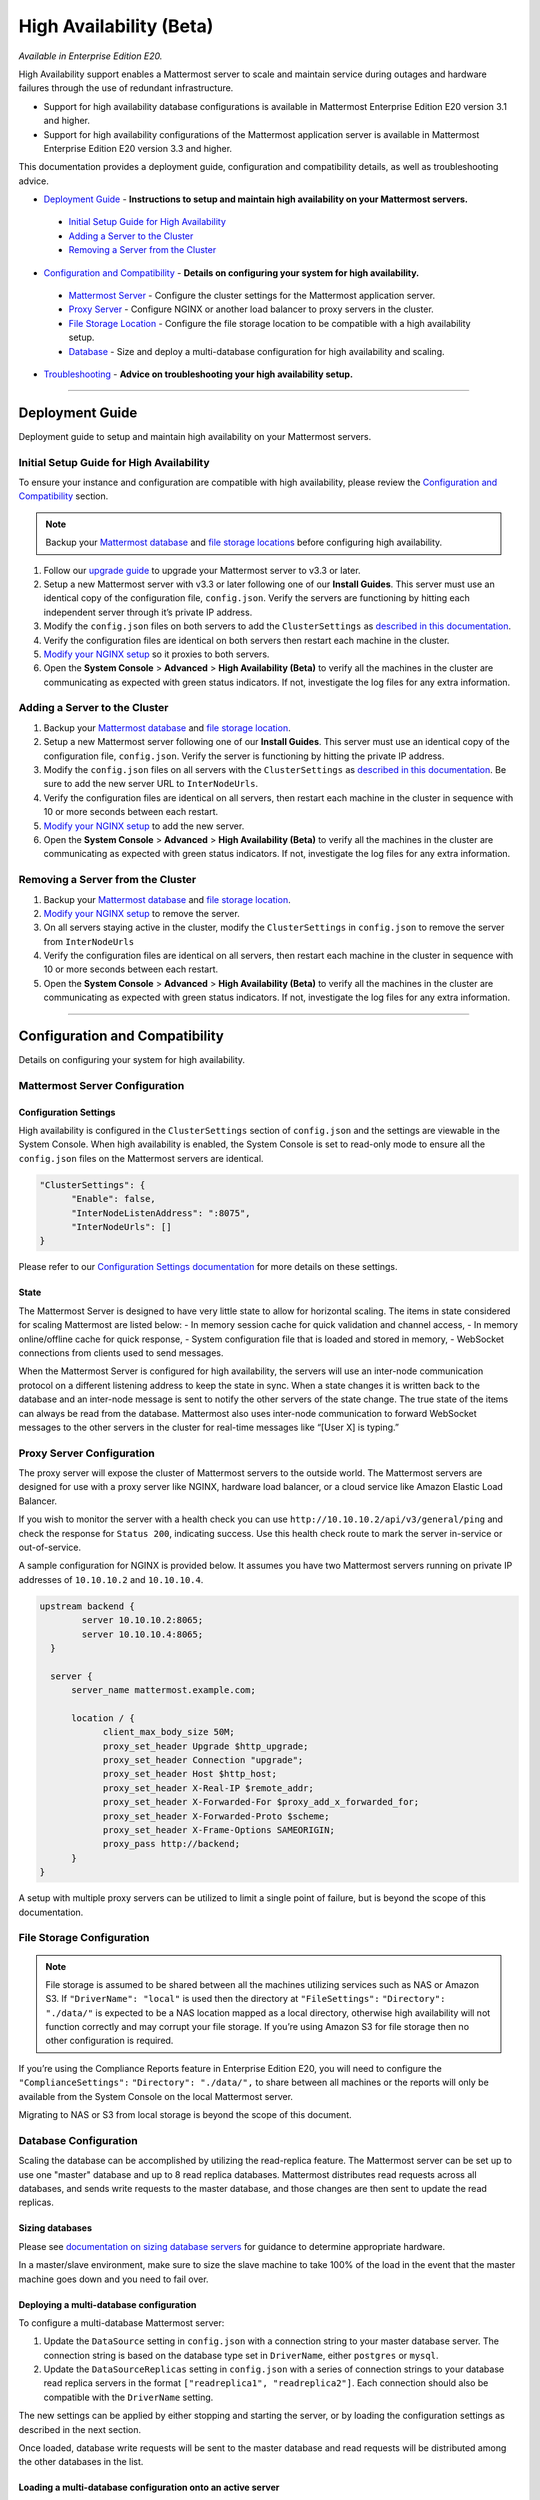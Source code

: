 High Availability (Beta)
===============================

*Available in Enterprise Edition E20.*

High Availability support enables a Mattermost server to scale and maintain service during outages and hardware failures through the use of redundant infrastructure. 

- Support for high availability database configurations is available in Mattermost Enterprise Edition E20 version 3.1 and higher. 
- Support for high availability configurations of the Mattermost application server is available in Mattermost Enterprise Edition E20 version 3.3 and higher. 

This documentation provides a deployment guide, configuration and compatibility details, as well as troubleshooting advice.


- `Deployment Guide <https://docs.mattermost.com/deployment/cluster.html#id1>`_ - **Instructions to setup and maintain high availability on your Mattermost servers.**
 - `Initial Setup Guide for High Availability <https://docs.mattermost.com/deployment/cluster.html#id2>`_
 - `Adding a Server to the Cluster <https://docs.mattermost.com/deployment/cluster.html#id4>`_
 - `Removing a Server from the Cluster <https://docs.mattermost.com/deployment/cluster.html#id9>`_

- `Configuration and Compatibility <https://docs.mattermost.com/deployment/cluster.html#id13>`_ - **Details on configuring your system for high availability.**
 - `Mattermost Server <https://docs.mattermost.com/deployment/cluster.html#mattermost-server-configuration>`_ - Configure the cluster settings for the Mattermost application server. 
 - `Proxy Server <https://docs.mattermost.com/deployment/cluster.html#proxy-server-configuration>`_ - Configure NGINX or another load balancer to proxy servers in the cluster.
 - `File Storage Location <https://docs.mattermost.com/deployment/cluster.html#file-storage-configuration>`_ - Configure the file storage location to be compatible with a high availability setup.
 - `Database <https://docs.mattermost.com/deployment/cluster.html#database-configuration>`_ - Size and deploy a multi-database configuration for high availability and scaling.

- `Troubleshooting <https://docs.mattermost.com/deployment/cluster.html#id14>`_ - **Advice on troubleshooting your high availability setup.**

-----


Deployment Guide
~~~~~~~~~~~~~~~~~
Deployment guide to setup and maintain high availability on your Mattermost servers.

Initial Setup Guide for High Availability
--------------------------------------------------------------
To ensure your instance and configuration are compatible with high availability, please review the `Configuration and Compatibility <https://docs.mattermost.com/deployment/cluster.html#configuration-details>`_ section.

.. note:: Backup your `Mattermost database <https://docs.mattermost.com/deployment/cluster.html#database-configuration>`_ and `file storage locations <https://docs.mattermost.com/deployment/cluster.html#file-storage-configuration>`_ before configuring high availability.

1. Follow our `upgrade guide <https://docs.mattermost.com/administration/upgrade.html>`_ to upgrade your Mattermost server to v3.3 or later. 
2. Setup a new Mattermost server with v3.3 or later following one of our **Install Guides**. This server must use an identical copy of the configuration file, ``config.json``. Verify the servers are functioning by hitting each independent server through it’s private IP address.
3. Modify the ``config.json`` files on both servers to add the ``ClusterSettings`` as `described in this documentation <https://docs.mattermost.com/administration/config-settings.html#high-availability-beta>`_. 
4. Verify the configuration files are identical on both servers then restart each machine in the cluster.
5. `Modify your NGINX setup <https://docs.mattermost.com/deployment/cluster.html#proxy-server-configuration>`_ so it proxies to both servers.
6. Open the **System Console** > **Advanced** > **High Availability (Beta)** to verify all the machines in the cluster are communicating as expected with green status indicators. If not, investigate the log files for any extra information.

Adding a Server to the Cluster
------------------------------------------------------------

1. Backup your `Mattermost database <https://docs.mattermost.com/deployment/cluster.html#database-configuration>`_ and `file storage location <https://docs.mattermost.com/deployment/cluster.html#file-storage-configuration>`_.
2. Setup a new Mattermost server following one of our **Install Guides**. This server must use an identical copy of the configuration file, ``config.json``. Verify the server is functioning by hitting the private IP address.
3. Modify the ``config.json`` files on all servers with the ``ClusterSettings`` as `described in this documentation <https://docs.mattermost.com/administration/config-settings.html#high-availability-beta>`_. Be sure to add the new server URL to ``InterNodeUrls``. 
4. Verify the configuration files are identical on all servers, then restart each machine in the cluster in sequence with 10 or more seconds between each restart.
5. `Modify your NGINX setup <https://docs.mattermost.com/deployment/cluster.html#proxy-server-configuration>`_ to add the new server.
6. Open the **System Console** > **Advanced** > **High Availability (Beta)** to verify all the machines in the cluster are communicating as expected with green status indicators. If not, investigate the log files for any extra information.

Removing a Server from the Cluster
-----------------------------------------------------------------

1. Backup your `Mattermost database <https://docs.mattermost.com/deployment/cluster.html#database-configuration>`_ and `file storage location <https://docs.mattermost.com/deployment/cluster.html#file-storage-configuration>`_.
2. `Modify your NGINX setup <https://docs.mattermost.com/deployment/cluster.html#proxy-server-configuration>`_ to remove the server.
3. On all servers staying active in the cluster, modify the ``ClusterSettings`` in ``config.json`` to remove the server from ``InterNodeUrls`` 
4. Verify the configuration files are identical on all servers, then restart each machine in the cluster in sequence with 10 or more seconds between each restart.
5. Open the **System Console** > **Advanced** > **High Availability (Beta)** to verify all the machines in the cluster are communicating as expected with green status indicators. If not, investigate the log files for any extra information.


-----

Configuration and Compatibility
~~~~~~~~~~~~~~~~~~~~~~~~
Details on configuring your system for high availability.    

Mattermost Server Configuration
------------------------------------------------

Configuration Settings
````````````````````````````````````
High availability is configured in the ``ClusterSettings`` section of ``config.json`` and the settings are viewable in the System Console. When high availability is enabled, the System Console is set to read-only mode to ensure all the ``config.json`` files on the Mattermost servers are identical.
 
.. code::

  "ClusterSettings": {
        "Enable": false,
        "InterNodeListenAddress": ":8075",
        "InterNodeUrls": []
  }


Please refer to our `Configuration Settings documentation <https://docs.mattermost.com/administration/config-settings.html#high-availability-beta>`_ for more details on these settings.

State
``````````````````
The Mattermost Server is designed to have very little state to allow for horizontal scaling.  The items in state considered for scaling Mattermost are listed below:
- In memory session cache for quick validation and channel access,
- In memory online/offline cache for quick response,
- System configuration file that is loaded and stored in memory,
- WebSocket connections from clients used to send messages.

When the Mattermost Server is configured for high availability, the servers will use an inter-node communication protocol on a different listening address to keep the state in sync.  When a state changes it is written back to the database and an inter-node message is sent to notify the other servers of the state change.  The true state of the items can always be read from the database.  Mattermost also uses inter-node communication to forward WebSocket messages to the other servers in the cluster for real-time messages like “[User X] is typing.”


Proxy Server Configuration
-----------------------------------------

The proxy server will expose the cluster of Mattermost servers to the outside world.  The Mattermost servers are designed for use with a proxy server like NGINX, hardware load balancer, or a cloud service like Amazon Elastic Load Balancer.

If you wish to monitor the server with a health check you can use ``http://10.10.10.2/api/v3/general/ping`` and check the response for ``Status 200``, indicating success.  Use this health check route to mark the server in-service or out-of-service.

A sample configuration for NGINX is provided below.  It assumes you have two Mattermost servers running on private IP addresses of ``10.10.10.2`` and ``10.10.10.4``.


.. code::

    upstream backend {
            server 10.10.10.2:8065;
            server 10.10.10.4:8065;
      }

      server {
          server_name mattermost.example.com;

          location / {
                client_max_body_size 50M;
                proxy_set_header Upgrade $http_upgrade;
                proxy_set_header Connection "upgrade";
                proxy_set_header Host $http_host;
                proxy_set_header X-Real-IP $remote_addr;
                proxy_set_header X-Forwarded-For $proxy_add_x_forwarded_for;
                proxy_set_header X-Forwarded-Proto $scheme;
                proxy_set_header X-Frame-Options SAMEORIGIN;
                proxy_pass http://backend;
          }
    }


A setup with multiple proxy servers can be utilized to limit a single point of failure, but is beyond the scope of this documentation.


File Storage Configuration
----------------------------------------

.. note:: File storage is assumed to be shared between all the machines utilizing services such as NAS or Amazon S3. If ``"DriverName": "local"`` is used then the directory at ``"FileSettings":`` ``"Directory": "./data/"`` is expected to be a NAS location mapped as a local directory, otherwise high availability will not function correctly and may corrupt your file storage. If you’re using Amazon S3 for file storage then no other configuration is required.

If you’re using the Compliance Reports feature in Enterprise Edition E20, you will need to configure the  ``"ComplianceSettings":`` ``"Directory": "./data/",`` to share between all machines or the reports will only be available from the System Console on the local Mattermost server.

Migrating to NAS or S3 from local storage is beyond the scope of this document.

Database Configuration
------------------------------------
Scaling the database can be accomplished by utilizing the read-replica feature. The Mattermost server can be set up to use one "master" database and up to 8 read replica databases. Mattermost distributes read requests across all databases, and sends write requests to the master database, and those changes are then sent to update the read replicas. 

Sizing databases
```````````````````````````````````````
Please see `documentation on sizing database servers <http://docs.mattermost.com/install/requirements.html#hardware-requirements>`_ for guidance to determine appropriate hardware. 

In a master/slave environment, make sure to size the slave machine to take 100% of the load in the event that the master machine goes down and you need to fail over.


Deploying a multi-database configuration 
````````````````````````````````````````````````````````````````````````
To configure a multi-database Mattermost server: 

1. Update the ``DataSource`` setting in ``config.json`` with a connection string to your master database server. The connection string is based on the database type set in ``DriverName``, either ``postgres`` or ``mysql``. 
2. Update the ``DataSourceReplicas`` setting in ``config.json`` with a series of connection strings to your database read replica servers in the format ``["readreplica1", "readreplica2"]``. Each connection should also be compatible with the ``DriverName`` setting.

The new settings can be applied by either stopping and starting the server, or by loading the configuration settings as described in the next section. 

Once loaded, database write requests will be sent to the master database and read requests will be distributed among the other databases in the list.

Loading a multi-database configuration onto an active server
``````````````````````````````````````````````````````````````````````````````````````````````````
After a multi-database configuration has been defined in ``config.json`` the following procedure can be used to apply the settings without shutting down the Mattermost server: 

1. Go to **System Console** > **Configuration** and press **Reload Configuration from Disk** to reload configuration settings for the Mattermost server from ``config.json``. 
2. Go to **System Console** > **Database** and press **Recycle Database Connections** to takedown existing database connections and set up new connections in the multi-database configuration. 

While connection settings are changing there may be a brief moment when writes to the master database will be unsuccessful. The process waits for all existing connections to finish and starts serving new requests with the new connections. End users attempting to send messages while the switch is happening will have an experience similar to losing connection to the Mattermost server.

Manual failover for master database  
`````````````````````````````````````````````````````````````````
If the need arises to switch from the current master database--for example, if it is running out of disk space, or requires maintenance updates, or for other reasons--the Mattermost server can switch to using one of its read replicas as a master database by updating ``DataSource`` in ``config.json``. The following procedure can be used to apply the settings without shutting down the Mattermost server: 

1. Go to **System Console** > **Configuration** and press **Reload Configuration from Disk** to reload configuration settings for the Mattermost server from ``config.json``. 
2. Go to **System Console** > **Database** and press **Recycle Database Connections** to takedown existing database connections and set up new connections in the multi-database configuration. 

While connection settings are changing there may be a brief moment when writes to the master database will be unsuccessful. The process waits for all existing connections to finish and starts serving new requests with the new connections. End users attempting to send messages while the switch is happening will have an experience similar to losing connection to the Mattermost server.

Transparent Failover
````````````````````````````````````
The database can be configured for high availability and transparent failover utilizing the existing database technologies.  We recommend MySQL Clustering, Postgres Clustering, or Amazon Aoura.  Database transparent failover is beyond the scope of this documentation.

-----

Troubleshooting
~~~~~~~~~~~~~~~~~~~~~~~

Red Server Status
---------------------------
When high availability is enabled, the System Console displays the server status as red or green, indicating if the servers are communicating correctly with the cluster. The servers use inter-node communication to ping the other machines in the cluster, and once a ping is established the servers exchange information, such as server version and configuration files. Red server status may display for the following reasons:

- **Configuration file mismatch**: Mattermost will still attempt the inter-node communication, but the System Console will show a red status for the server since the high availability feature assumes the same configuration file to function properly.
- **Server version mismatch**: Mattermost will still attempt the inter-node communication, but the System Console will show a red status for the server since the high availability feature assumes the same version of Mattermost is installed on each server in the cluster. It is recommended to use the `latest version of Mattermost <https://www.mattermost.org/download/>`_ on all servers. Follow the `upgrade procedure <https://docs.mattermost.com/administration/upgrade.html>`_ for any server that needs to be upgraded.
- **Server is down**: If an inter-node communication fails to send a message it will attempt again in 15 seconds.  If the second attempt fails, the server is assumed to be down. An error message is written to the logs and the System Console will show a status of red for that server.

Websocket Disconnect
----------------------------------------
When a client WebSocket receives a disconnect it will automatically attempt to re-establish a connection every three seconds with a backoff.  Once the connection is established the client will attempt to receive any missing messages since it was disconnected.

